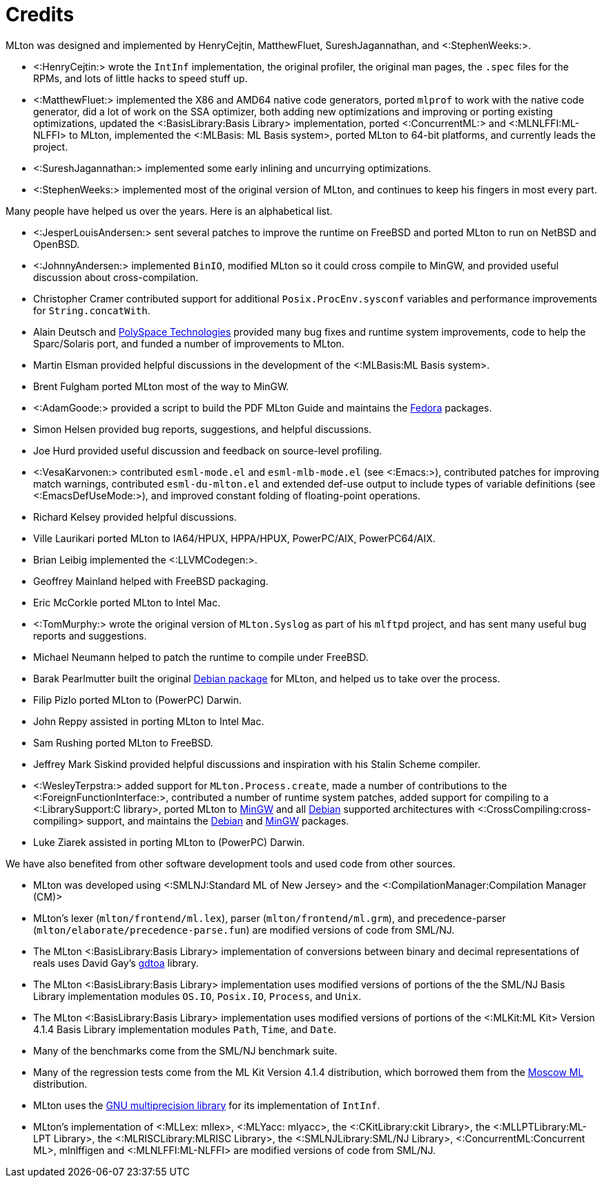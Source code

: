 Credits
=======

MLton was designed and implemented by HenryCejtin,
MatthewFluet, SureshJagannathan, and <:StephenWeeks:>.

 * <:HenryCejtin:> wrote the `IntInf` implementation, the original
 profiler, the original man pages, the `.spec` files for the RPMs,
 and lots of little hacks to speed stuff up.

 * <:MatthewFluet:> implemented the X86 and AMD64 native code generators,
 ported `mlprof` to work with the native code generator, did a lot
 of work on the SSA optimizer, both adding new optimizations and
 improving or porting existing optimizations, updated the
 <:BasisLibrary:Basis Library> implementation, ported
 <:ConcurrentML:> and <:MLNLFFI:ML-NLFFI> to MLton, implemented the
 <:MLBasis: ML Basis system>, ported MLton to 64-bit platforms,
 and currently leads the project.

 * <:SureshJagannathan:> implemented some early inlining and uncurrying
 optimizations.

 * <:StephenWeeks:> implemented most of the original version of MLton, and
 continues to keep his fingers in most every part.

Many people have helped us over the years.  Here is an alphabetical
list.

 * <:JesperLouisAndersen:> sent several patches to improve the runtime on
 FreeBSD and ported MLton to run on NetBSD and OpenBSD.

 * <:JohnnyAndersen:> implemented `BinIO`, modified MLton so it could
 cross compile to MinGW, and provided useful discussion about
 cross-compilation.

 * Christopher Cramer contributed support for additional
 `Posix.ProcEnv.sysconf` variables and performance improvements for
 `String.concatWith`.

 * Alain Deutsch and
 http://www.polyspace.com/[PolySpace Technologies] provided many bug
 fixes and runtime system improvements, code to help the Sparc/Solaris
 port, and funded a number of improvements to MLton.

 * Martin Elsman provided helpful discussions in the development of
 the <:MLBasis:ML Basis system>.

 * Brent Fulgham ported MLton most of the way to MinGW.

 * <:AdamGoode:> provided a script to build the PDF MLton Guide and
 maintains the
 https://admin.fedoraproject.org/pkgdb/acls/name/mlton[Fedora]
 packages.

 * Simon Helsen provided bug reports, suggestions, and helpful
 discussions.

 * Joe Hurd provided useful discussion and feedback on source-level
 profiling.

 * <:VesaKarvonen:> contributed `esml-mode.el` and `esml-mlb-mode.el` (see <:Emacs:>),
 contributed patches for improving match warnings,
 contributed `esml-du-mlton.el` and extended def-use output to include types of variable definitions (see <:EmacsDefUseMode:>), and
 improved constant folding of floating-point operations.

 * Richard Kelsey provided helpful discussions.

 * Ville Laurikari ported MLton to IA64/HPUX, HPPA/HPUX, PowerPC/AIX, PowerPC64/AIX.

 * Brian Leibig implemented the <:LLVMCodegen:>.

 * Geoffrey Mainland helped with FreeBSD packaging.

 * Eric McCorkle ported MLton to Intel Mac.

 * <:TomMurphy:> wrote the original version of `MLton.Syslog` as part
 of his `mlftpd` project, and has sent many useful bug reports and
 suggestions.

 * Michael Neumann helped to patch the runtime to compile under
 FreeBSD.

 * Barak Pearlmutter built the original
 http://packages.debian.org/mlton[Debian package] for MLton, and
 helped us to take over the process.

 * Filip Pizlo ported MLton to (PowerPC) Darwin.

 * John Reppy assisted in porting MLton to Intel Mac.

 * Sam Rushing ported MLton to FreeBSD.

 * Jeffrey Mark Siskind provided helpful discussions and inspiration
 with his Stalin Scheme compiler.

 * <:WesleyTerpstra:> added support for `MLton.Process.create`, made
 a number of contributions to the <:ForeignFunctionInterface:>,
 contributed a number of runtime system patches,
 added support for compiling to a <:LibrarySupport:C library>,
 ported MLton to http://mingw.org[MinGW] and all http://packages.debian.org/search?keywords=mlton&searchon=names&suite=all&section=all[Debian] supported architectures with <:CrossCompiling:cross-compiling> support,
 and maintains the http://packages.debian.org/search?keywords=mlton&searchon=names&suite=all&section=all[Debian] and http://mingw.org[MinGW] packages.

 * Luke Ziarek assisted in porting MLton to (PowerPC) Darwin.

We have also benefited from other software development tools and
used code from other sources.

 * MLton was developed using
 <:SMLNJ:Standard ML of New Jersey> and the
 <:CompilationManager:Compilation Manager (CM)>

 * MLton's lexer (`mlton/frontend/ml.lex`), parser
 (`mlton/frontend/ml.grm`), and precedence-parser
 (`mlton/elaborate/precedence-parse.fun`) are modified versions of
 code from SML/NJ.

 * The MLton <:BasisLibrary:Basis Library> implementation of
 conversions between binary and decimal representations of reals uses
 David Gay's http://www.netlib.org/fp/[gdtoa] library.

 * The MLton <:BasisLibrary:Basis Library> implementation uses
 modified versions of  portions of the the SML/NJ Basis Library
 implementation modules `OS.IO`, `Posix.IO`, `Process`,
 and `Unix`.

 * The MLton <:BasisLibrary:Basis Library> implementation uses
 modified versions of portions of the <:MLKit:ML Kit> Version 4.1.4
 Basis Library implementation modules `Path`, `Time`, and
 `Date`.

 * Many of the benchmarks come from the SML/NJ benchmark suite.

 * Many of the regression tests come from the ML Kit Version 4.1.4
 distribution, which borrowed them from the
 http://www.dina.kvl.dk/%7Esestoft/mosml.html[Moscow ML] distribution.

 * MLton uses the http://www.gnu.org/software/gmp/gmp.html[GNU multiprecision library] for its implementation of `IntInf`.

 * MLton's implementation of <:MLLex: mllex>, <:MLYacc: mlyacc>,
 the <:CKitLibrary:ckit Library>,
 the <:MLLPTLibrary:ML-LPT Library>,
 the <:MLRISCLibrary:MLRISC Library>,
 the <:SMLNJLibrary:SML/NJ Library>,
 <:ConcurrentML:Concurrent ML>,
 mlnlffigen and <:MLNLFFI:ML-NLFFI>
 are modified versions of code from SML/NJ.
